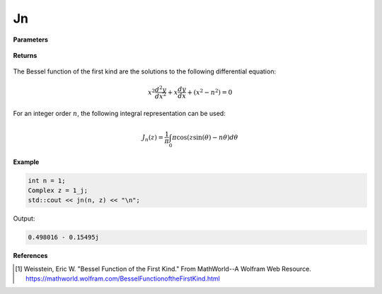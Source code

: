 
Jn
=====

.. cpp:function:: constexpr Complex jn(const int n, const Complex& z) noexcept

   Evaluates the Bessel function of the first kind [1]_ for a complex input.

**Parameters**

    .. cpp:var:: const int n

        An integer.

    .. cpp:var:: const Complex& z

        A complex number. 

**Returns**

    .. cpp:type:: Complex

        A complex number. 

The Bessel function of the first kind are the solutions to the following differential equation: 

.. math::
   x^2 \frac{d^2y}{dx^2} + x \frac{dy}{dx} + (x^2 - n^2) = 0

For an integer order :math:`n`, the following integral representation can be used:

.. math::
   J_n(z) = \frac{1}{\pi}\int_{0}{\pi}\cos(z\sin(\theta) - n\theta)d\theta

**Example**

.. code-block:: cpp

    int n = 1; 
    Complex z = 1_j;
    std::cout << jn(n, z) << "\n";

Output:

.. code-block:: cpp

   0.498016 - 0.15495j

**References**

.. [1]  Weisstein, Eric W. "Bessel Function of the First Kind." From MathWorld--A Wolfram Web Resource. 
        https://mathworld.wolfram.com/BesselFunctionoftheFirstKind.html
